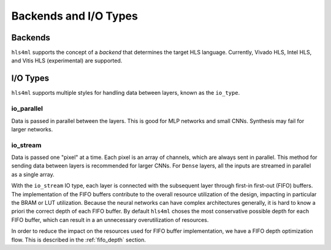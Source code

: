 ======================
Backends and I/O Types
======================

Backends
--------

``hls4ml`` supports the concept of a *backend* that determines the target HLS language.
Currently, Vivado HLS, Intel HLS, and Vitis HLS (experimental) are supported.

I/O Types
---------

``hls4ml`` supports multiple styles for handling data between layers, known as the ``io_type``.

io_parallel
^^^^^^^^^^^
Data is passed in parallel between the layers. This is good for MLP networks and small CNNs. Synthesis may fail for larger networks.

io_stream
^^^^^^^^^
Data is passed one "pixel" at a time. Each pixel is an array of channels, which are always sent in parallel. This method for sending
data between layers is recommended for larger CNNs. For ``Dense`` layers, all the inputs are streamed in parallel as a single array.

With the ``io_stream`` IO type, each layer is connected with the subsequent layer through first-in first-out (FIFO) buffers.
The implementation of the FIFO buffers contribute to the overall resource utilization of the design, impacting in particular the BRAM or LUT utilization.
Because the neural networks can have complex architectures generally, it is hard to know a priori the correct depth of each FIFO buffer.
By default ``hls4ml`` choses the most conservative possible depth for each FIFO buffer, which can result in a an unnecessary overutilization of resources.

In order to reduce the impact on the resources used for FIFO buffer implementation, we have a FIFO depth optimization flow. This is described
in the :ref:`fifo_depth` section.
